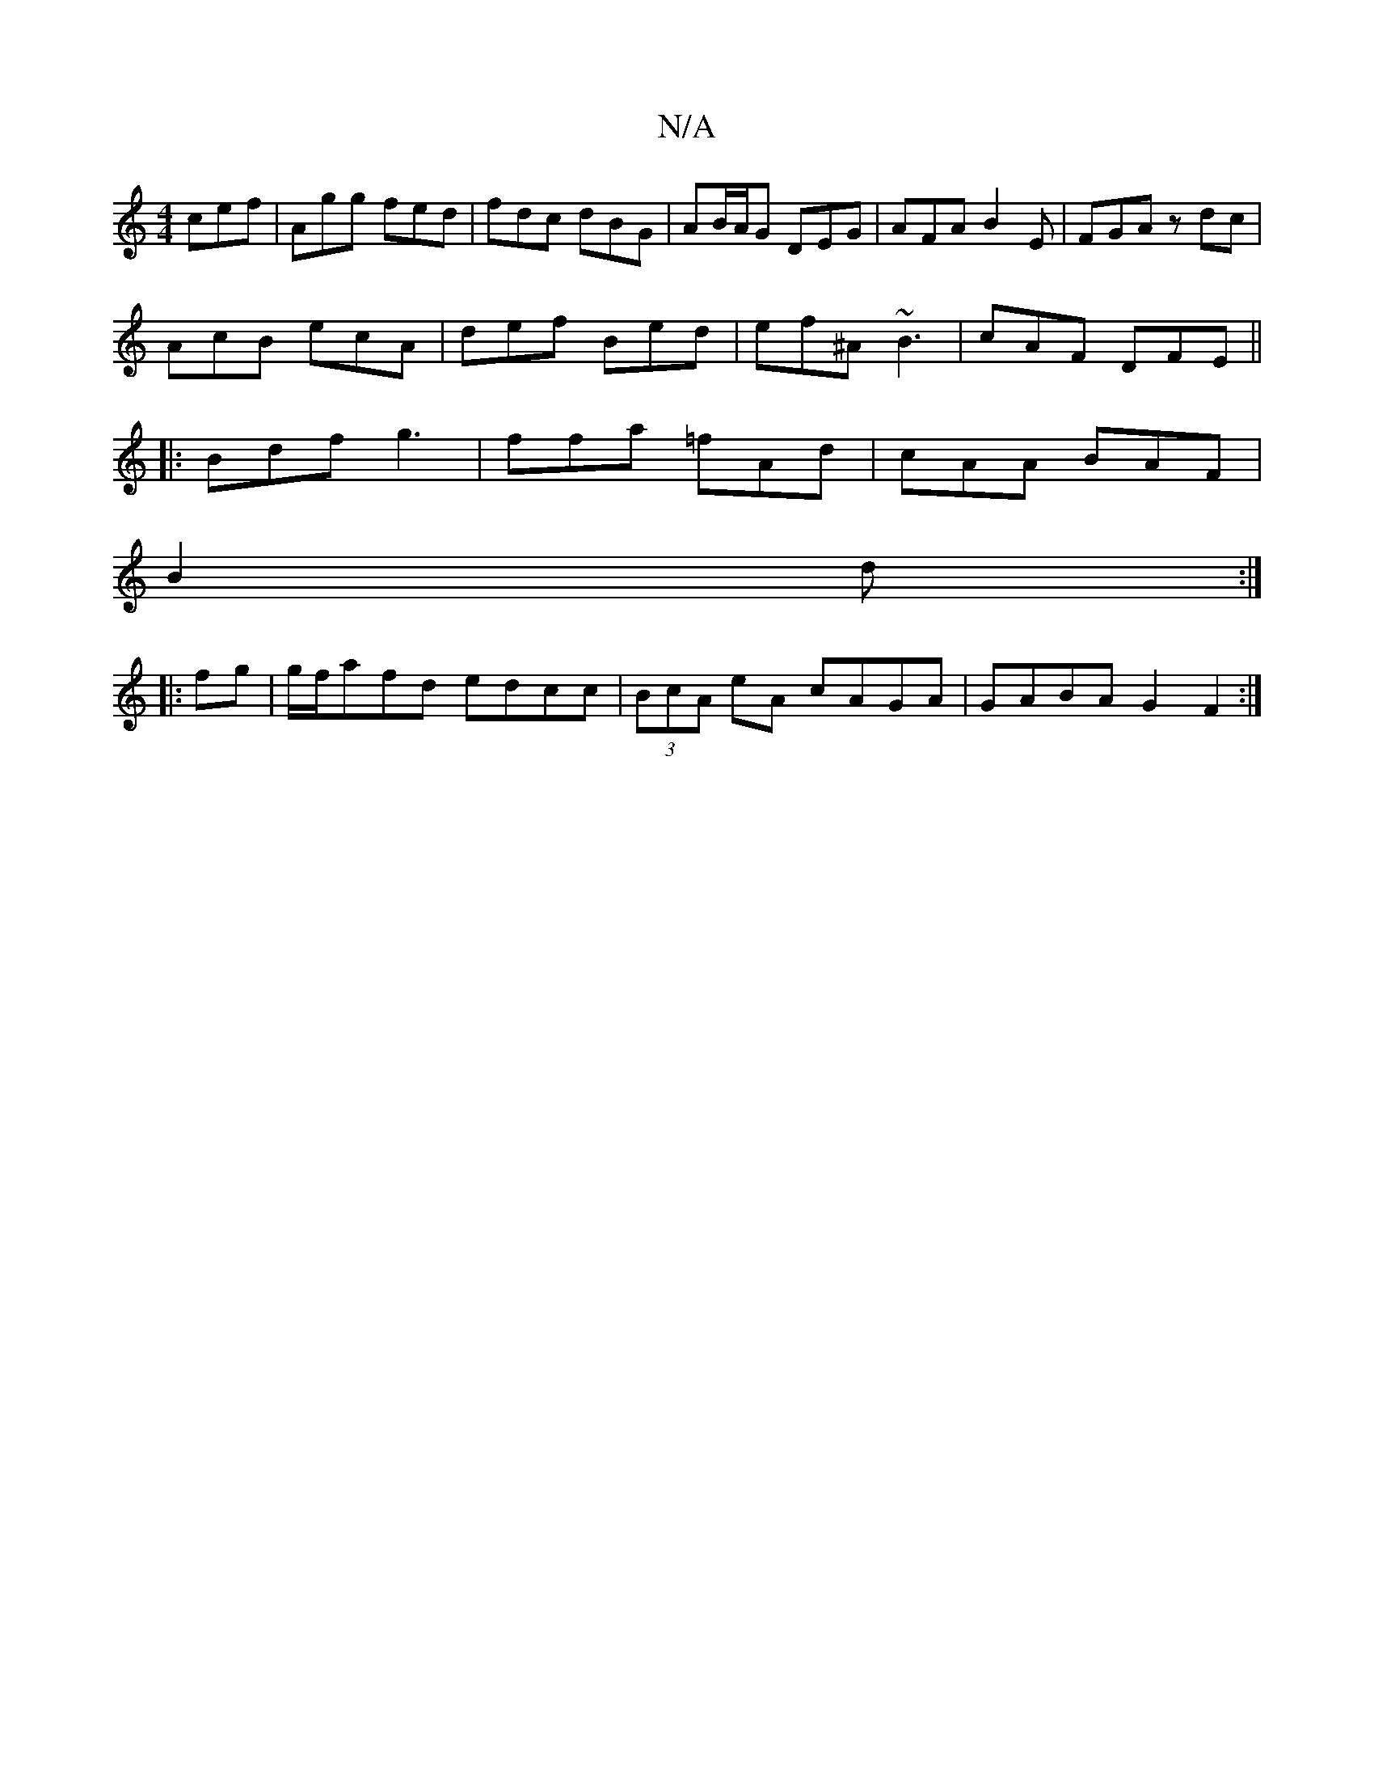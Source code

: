 X:1
T:N/A
M:4/4
R:N/A
K:Cmajor
cef | Agg fed | fdc dBG | AB/A/G DEG | AFA B2 E | FGA zdc|
AcB ecA|def Bed|ef^A ~B3| cAF DFE ||
|:Bdf g3|ffa =fAd|cAA BAF|
B2 d :|
|: fg |g/f/afd edcc|(3BcA eA cAGA|GABA G2F2:|

EAA ~B3|EGE D2 F|
EED 